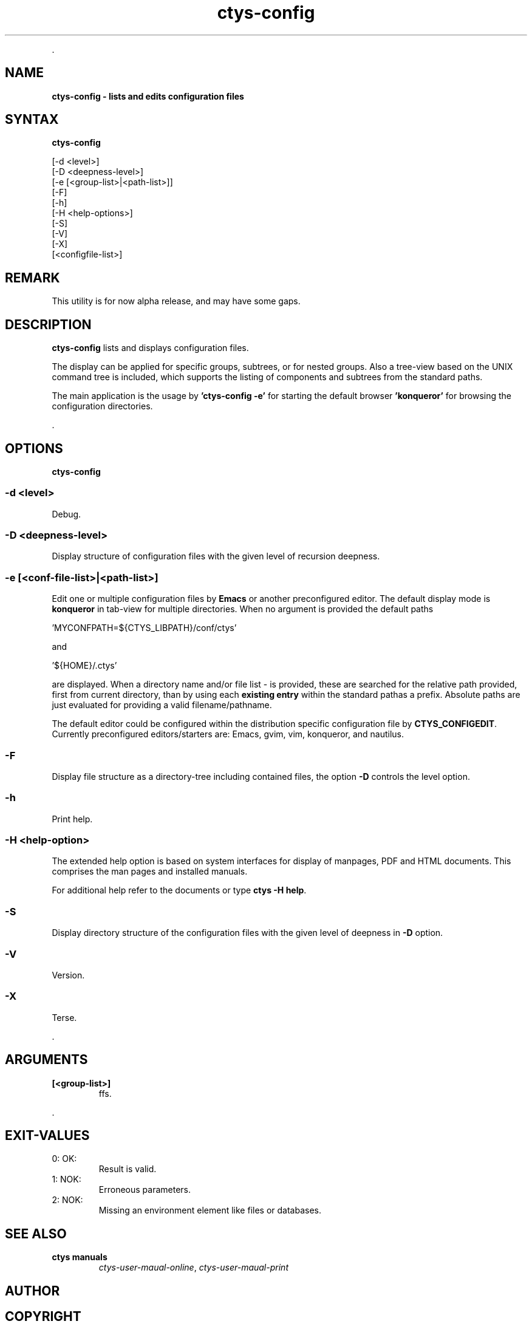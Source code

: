 .TH "ctys-config" 1 "August, 2010" ""

.P
\&.

.SH NAME
.P
\fBctys-config -  lists and edits configuration files\fR

.SH SYNTAX
.P
\fBctys-config\fR 

   [-d <level>]
   [-D <deepness-level>]
   [-e [<group-list>|<path-list>]]
   [-F]
   [-h]
   [-H <help-options>]
   [-S]
   [-V]
   [-X]
   [<configfile-list>]




.SH REMARK
.P
This utility is for now alpha release, and may have some gaps.

.SH DESCRIPTION
.P
\fBctys\-config\fR 
lists and displays configuration files. 

.P
The display can be applied for specific groups, subtrees, or for nested groups.
Also a tree\-view based on the UNIX command tree is included, which supports the listing of
components and subtrees from the standard paths.

.P
The main application is the usage by \fB'ctys\-config \-e'\fR for starting the default browser
\fB'konqueror'\fR for browsing the configuration directories.

.P
\&.

.SH OPTIONS
.P
\fBctys-config\fR 

.SS -d <level>
.P
Debug.

.SS -D <deepness-level>
.P
Display structure of configuration files with the given level of recursion deepness.

.SS -e [<conf-file-list>|<path-list>]
.P
Edit one or multiple configuration files by \fBEmacs\fR or another preconfigured editor.
The default display mode is \fBkonqueror\fR in tab\-view for multiple directories.
When no argument is provided the default paths 

.nf
  \&'MYCONFPATH=${CTYS_LIBPATH}/conf/ctys'
.fi

.P
and

.nf
  \&'${HOME}/.ctys'
.fi

.P
are displayed.
When a directory name and/or file list \- is provided,
these are searched for the relative path provided, first from current directory, 
than by using each \fBexisting entry\fR within the standard pathas a prefix.
Absolute paths are just evaluated for providing a valid filename/pathname.

.P
The default editor could be configured within the distribution specific configuration
file by 
\fBCTYS_CONFIGEDIT\fR. Currently preconfigured editors/starters are: Emacs, gvim, vim, konqueror, and nautilus.

.SS -F
.P
Display file structure as a directory\-tree including contained files, the option \fB\-D\fR controls the level option.

.SS -h
.P
Print help.

.SS -H <help-option>
.P
The extended help option is based on system interfaces for display of
manpages, PDF  and HTML documents.
This comprises the man pages and installed manuals.

.P
For additional help refer to the documents or type \fBctys \-H help\fR.

.SS -S
.P
Display directory structure of the configuration files with the given level of deepness in \fB\-D\fR option.

.SS -V
.P
Version.

.SS -X
.P
Terse.

.P
\&.

.SH ARGUMENTS
.TP
\fB[<group\-list>]\fR
ffs.

.P
\&.

.SH EXIT-VALUES
.TP
 0: OK:
Result is valid.

.TP
 1: NOK:
Erroneous parameters.

.TP
 2: NOK:
Missing an environment element like files or databases.

.SH SEE ALSO
.TP
\fBctys manuals\fR
\fIctys\-user\-maual\-online\fR, \fIctys\-user\-maual\-print\fR

.SH AUTHOR
.TS
tab(^); ll.
 Maintenance:^<acue_sf1@users.sourceforge.net>
 Homepage:^<http://www.UnifiedSessionsManager.org>
 Sourceforge.net:^<http://sourceforge.net/projects/ctys>
 Berlios.de:^<http://ctys.berlios.de>
 Commercial:^<http://www.i4p.com>
.TE


.SH COPYRIGHT
.P
Copyright (C) 2008, 2009, 2010, 2011 Ingenieurbuero Arno\-Can Uestuensoez

.P
This is software and documentation from \fBBASE\fR package,

.RS
.IP \(bu 3
for software see GPL3 for license conditions,
.IP \(bu 3
for documents  see GFDL\-1.3 with invariant sections for license conditions.

The whole document \- all sections \- is/are defined as invariant.
.RE

.P
For additional information refer to enclosed Releasenotes and License files.


.\" man code generated by txt2tags 2.3 (http://txt2tags.sf.net)
.\" cmdline: txt2tags -t man -i ctys-config.t2t -o /tmpn/0/ctys/bld/01.11.022/doc-tmp/BASE/en/man/man1/ctys-config.1


